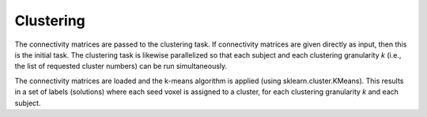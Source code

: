 .. _TaskClustering:

==========
Clustering
==========
The connectivity matrices are passed to the clustering task. If connectivity matrices are given directly as input, then
this is the initial task. The clustering task is likewise parallelized so that each subject and each clustering
granularity *k* (i.e., the list of requested cluster numbers) can be run simultaneously.

The connectivity matrices are loaded and the k-means algorithm is applied (using sklearn.cluster.KMeans). This results
in a set of labels (solutions) where each seed voxel is assigned to a cluster, for each clustering granularity *k* and
each subject.